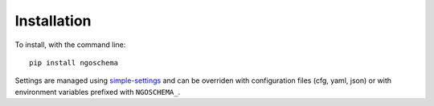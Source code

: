 ============
Installation
============

To install, with the command line::

    pip install ngoschema

Settings are managed using
`simple-settings <https://github.com/drgarcia1986/simple-settings>`_
and can be overriden with configuration files (cfg, yaml, json) or with environment variables
prefixed with ``NGOSCHEMA_``.
